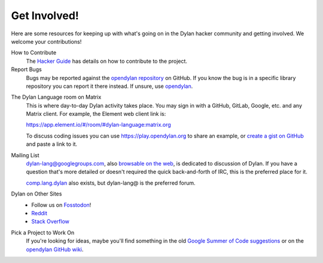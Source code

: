 *************
Get Involved!
*************

Here are some resources for keeping up with what's going on in the Dylan hacker
community and getting involved. We welcome your contributions!

.. _contribute:

How to Contribute
  The `Hacker Guide <https://opendylan.org/documentation/hacker-guide/>`_ has details on
  how to contribute to the project.

Report Bugs
  Bugs may be reported against the `opendylan repository`_ on GitHub. If you know the bug
  is in a specific library repository you can report it there instead. If unsure, use
  `opendylan`_.

.. _opendylan:
.. _opendylan repository: https://github.com/dylan-lang/opendylan/issues

.. _gitter:

The Dylan Language room on Matrix
  This is where day-to-day Dylan activity takes place. You may sign in with a
  GitHub, GitLab, Google, etc. and any Matrix client. For example, the
  Element web client link is:

  `https://app.element.io/#/room/#dylan-language:matrix.org <https://app.element.io/#/room/#dylan-language:matrix.org>`_

  To discuss coding issues you can use https://play.opendylan.org to share an example, or
  `create a gist on GitHub <https://gist.github.com>`_ and paste a link to it.

.. _mailing-lists:

Mailing List
  dylan-lang@googlegroups.com, also `browsable on the web
  <https://groups.google.com/forum/#!forum/dylan-lang>`_, is dedicated to discussion of
  Dylan.  If you have a question that's more detailed or doesn't required the quick
  back-and-forth of IRC, this is the preferred place for it.

  `comp.lang.dylan
  <http://groups.google.com/forum/#!forum/comp.lang.dylan>`_ also exists,
  but dylan-lang@ is the preferred forum.

Dylan on Other Sites
  - Follow us on `Fosstodon <https://fosstodon.org/@DylanLang>`_!
  - `Reddit <https://www.reddit.com/r/dylanlang/>`_
  - `Stack Overflow <https://stackoverflow.com/questions/tagged/dylan>`_

Pick a Project to Work On
  If you're looking for ideas, maybe you'll find something in the
  old `Google Summer of Code suggestions <gsoc/index>`_ or on the
  `opendylan GitHub wiki <https://github.com/dylan-lang/opendylan/wiki>`_.
